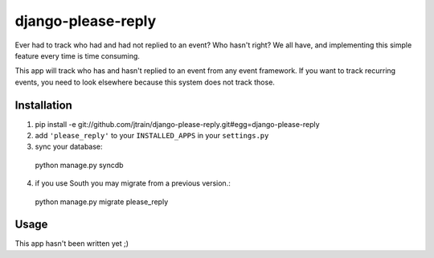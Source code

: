 django-please-reply
===================

Ever had to track who had and had not replied to an event? Who hasn't right?
We all have, and implementing this simple feature every time is time consuming.

This app will track who has and hasn't replied to an event from any event
framework. If you want to track recurring events, you need to look elsewhere
because this system does not track those.


Installation
------------

1. pip install -e git://github.com/jtrain/django-please-reply.git#egg=django-please-reply
2. add ``'please_reply'`` to your ``INSTALLED_APPS`` in your ``settings.py``
3. sync your database::
  
  python manage.py syncdb
4. if you use South you may migrate from a previous version.::
  
  python manage.py migrate please_reply

Usage
-----

This app hasn't been written yet ;)
